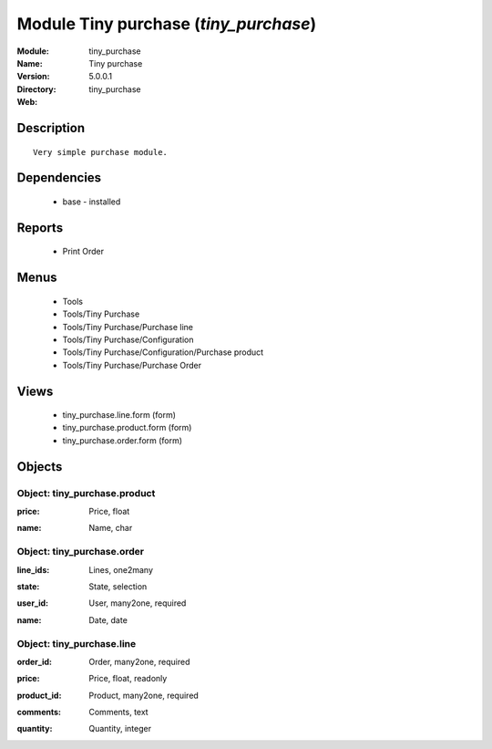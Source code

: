 
Module Tiny purchase (*tiny_purchase*)
======================================
:Module: tiny_purchase
:Name: Tiny purchase
:Version: 5.0.0.1
:Directory: tiny_purchase
:Web: 

Description
-----------

::

  Very simple purchase module.

Dependencies
------------

 * base - installed

Reports
-------

 * Print Order

Menus
-------

 * Tools
 * Tools/Tiny Purchase
 * Tools/Tiny Purchase/Purchase line
 * Tools/Tiny Purchase/Configuration
 * Tools/Tiny Purchase/Configuration/Purchase product
 * Tools/Tiny Purchase/Purchase Order

Views
-----

 * tiny_purchase.line.form (form)
 * tiny_purchase.product.form (form)
 * tiny_purchase.order.form (form)


Objects
-------

Object: tiny_purchase.product
#############################

.. index::
  single: tiny_purchase.product object
.. 


:price: Price, float



.. index::
  single: price field
.. 




:name: Name, char



.. index::
  single: name field
.. 



Object: tiny_purchase.order
###########################

.. index::
  single: tiny_purchase.order object
.. 


:line_ids: Lines, one2many



.. index::
  single: line_ids field
.. 




:state: State, selection



.. index::
  single: state field
.. 




:user_id: User, many2one, required



.. index::
  single: user_id field
.. 




:name: Date, date



.. index::
  single: name field
.. 



Object: tiny_purchase.line
##########################

.. index::
  single: tiny_purchase.line object
.. 


:order_id: Order, many2one, required



.. index::
  single: order_id field
.. 




:price: Price, float, readonly



.. index::
  single: price field
.. 




:product_id: Product, many2one, required



.. index::
  single: product_id field
.. 




:comments: Comments, text



.. index::
  single: comments field
.. 




:quantity: Quantity, integer



.. index::
  single: quantity field
.. 

